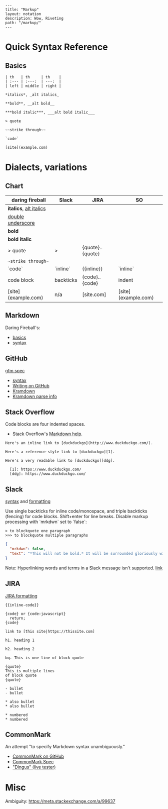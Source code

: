 #+OPTIONS: toc:nil -:nil H:6 ^:nil
#+EXCLUDE_TAGS: no_export
#+BEGIN_EXAMPLE
---
title: "Markup"
layout: notation
description: Wow, Riveting
path: "/markup/"
---
#+END_EXAMPLE

* Quick Syntax Reference

** Basics

#+BEGIN_SRC
| th   | th     | th    |
| :--- | :---:  | ---:  |
| left | middle | right |

*italics*, _alt italics_

**bold**, __alt bold__

***bold italic***, ___alt bold italic___

> quote

~~strike through~~

`code`

[site](example.com)
#+END_SRC


* Dialects, variations

** Chart

| daring fireball          | Slack     | JIRA                   | SO                  |
|--------------------------|-----------|------------------------|---------------------|
| *italics*, _alt italics_ |           |                        |                     |
| __double underscore__    |           |                        |                     |
| **bold**                 |           |                        |                     |
| ***bold italic***        |           |                        |                     |
| > quote                  | >         | {quote}..{quote}       |                     |
| ~~strike through~~       |           |                        |                     |
| `code`                   | `inline`  | {{inline}}             | `inline`            |
| code block               | backticks | {code}..{code}         | indent              |
| [site](example.com)      | n/a       | [site\vertexample.com] | [site](example.com) |

** Markdown

Daring Fireball's:

- [[http://daringfireball.net/projects/markdown/basics][basics]]
- [[http://daringfireball.net/projects/markdown/syntax][syntax]]

** GitHub

[[https://github.github.com/gfm/][gfm spec]]

- [[https://help.github.com/articles/basic-writing-and-formatting-syntax/][syntax]]
- [[https://help.github.com/categories/writing-on-github/][Writing on GitHub]]
- [[http://kramdown.gettalong.org/][Kramdown]]
- [[http://kramdown.gettalong.org/parser/gfm.html][Kramdown parse info]]

** Stack Overflow

Code blocks are four indented spaces.

- Stack Overflow's [[http://stackoverflow.com/editing-help][Markdown help]].

#+BEGIN_SRC
Here's an inline link to [duckduckgo](http://www.duckduckgo.com/).

Here's a reference-style link to [duckduckgo][1].

Here's a very readable link to [duckduckgo][ddg].

  [1]: https://www.duckduckgo.com/
  [ddg]: https://www.duckduckgo.com/
#+END_SRC

** Slack

[[https://get.slack.help/hc/en-us/articles/202288908-Format-your-messages][syntax]] and [[https://api.slack.com/docs/message-formatting][formatting]]

Use single backticks for inline code/monospace, and triple backticks (fencing) for code blocks. Shift+enter for line breaks. Disable markup processing with `mrkdwn` set to `false`:

#+BEGIN_SRC
> to blockquote one paragraph
>>> to blockquote multiple paragraphs
#+END_SRC

#+BEGIN_SRC json
{
  "mrkdwn": false,
  "text": "*This will not be bold.* It will be surrounded gloriously with stars."
}
#+END_SRC

Note: Hyperlinking words and terms in a Slack message isn't supported. [[https://get.slack.help/hc/en-us/articles/204399343-Sharing-links-in-Slack][link]]


** JIRA

[[https://jira.atlassian.com/secure/WikiRendererHelpAction.jspa?section=all][JIRA formatting]]

#+BEGIN_SRC
{{inline-code}}

{code} or {code:javascript}
  return;
{code}

link to [this site|https://thissite.com]

h1. heading 1

h2. heading 2

bq. This is one line of block quote

{quote}
This is multiple lines
of block quote
{quote}

- bullet
- bullet

* also bullet
* also bullet

* numbered
* numbered
#+END_SRC



** CommonMark

An attempt "to specify Markdown syntax unambiguously."

- [[https://github.com/jgm/CommonMark][CommonMark on GitHub]]
- [[http://spec.commonmark.org/0.26/][CommonMark Spec]]
- [[http://spec.commonmark.org/dingus/]["Dingus" (live tester)]]

* Misc

Ambiguity: https://meta.stackexchange.com/a/99637
